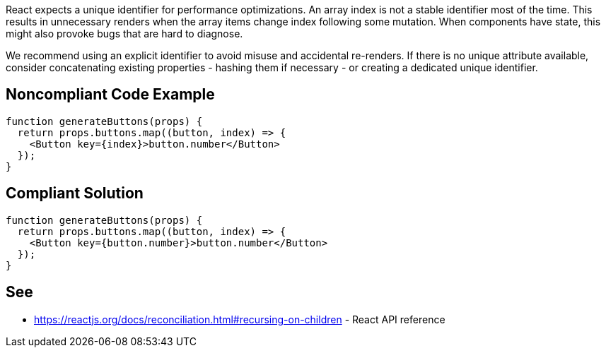 React expects a unique identifier for performance optimizations. An array index is not a stable identifier most of the time. This results in unnecessary renders when the array items change index following some mutation. When components have state, this might also provoke bugs that are hard to diagnose.

We recommend using an explicit identifier to avoid misuse and accidental re-renders. If there is no unique attribute available, consider concatenating existing properties - hashing them if necessary - or creating a dedicated unique identifier.

== Noncompliant Code Example

[source,javascript]
----
function generateButtons(props) {
  return props.buttons.map((button, index) => {
    <Button key={index}>button.number</Button>
  });
}
----

== Compliant Solution

[source,javascript]
----
function generateButtons(props) {
  return props.buttons.map((button, index) => {
    <Button key={button.number}>button.number</Button>
  });
}
----

== See

* https://reactjs.org/docs/reconciliation.html#recursing-on-children - React API reference
